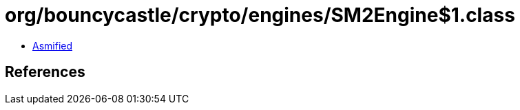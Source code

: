 = org/bouncycastle/crypto/engines/SM2Engine$1.class

 - link:SM2Engine$1-asmified.java[Asmified]

== References

